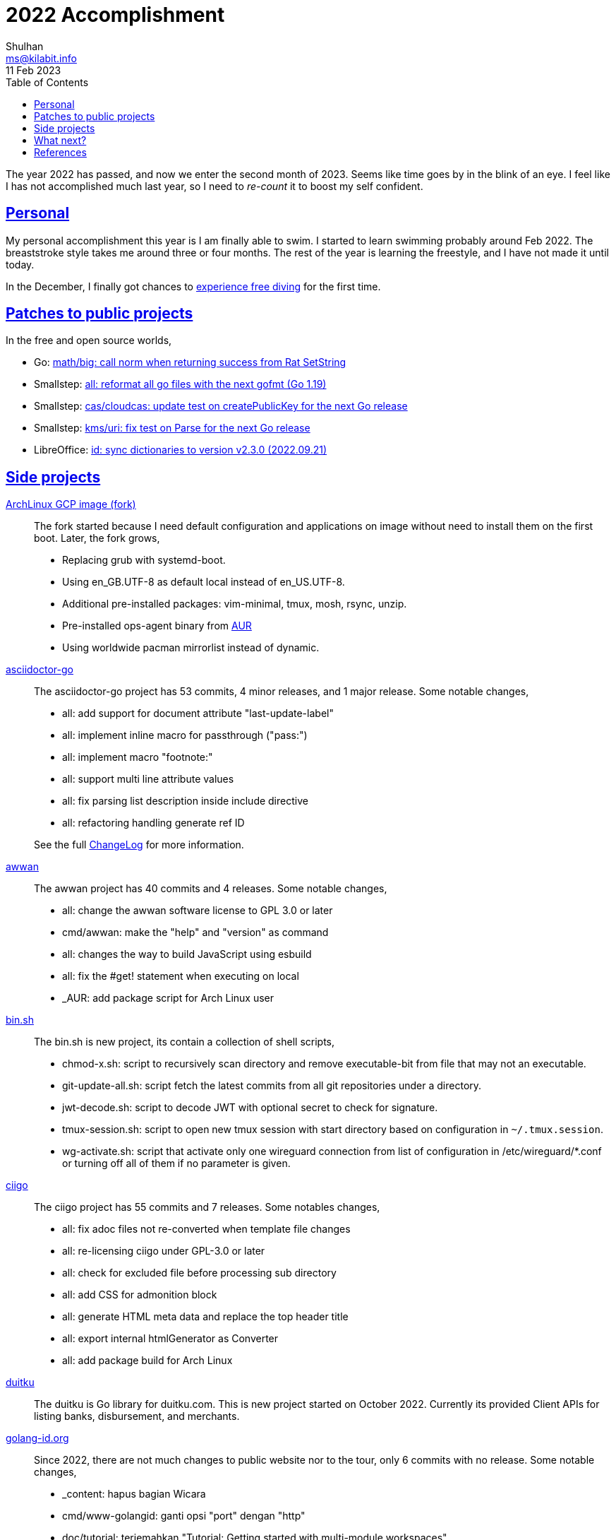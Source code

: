 = 2022 Accomplishment
Shulhan <ms@kilabit.info>
11 Feb 2023
:toc:
:sectlinks:

The year 2022 has passed, and now we enter the second month of 2023.
Seems like time goes by in the blink of an eye.
I feel like I has not accomplished much last year, so I need to _re-count_ it
to boost my self confident.

== Personal

My personal accomplishment this year is I am finally able to swim.
I started to learn swimming probably around Feb 2022.
The breaststroke style takes me around three or four months.
The rest of the year is learning the freestyle, and I have not made it until
today.

In the December, I finally got chances to
link:/journal/2023/a_trip_to_labuan_bajo/[experience free diving]
for the first time.


== Patches to public projects

In the free and open source worlds,

* Go: https://go-review.googlesource.com/c/go/+/364434[math/big: call norm
  when returning success from Rat SetString^]

* Smallstep: https://github.com/smallstep/certificates/pull/954[all: reformat
  all go files with the next gofmt (Go 1.19)^]

* Smallstep: https://github.com/smallstep/certificates/pull/955[cas/cloudcas:
  update test on createPublicKey for the next Go release^]

* Smallstep: https://github.com/smallstep/certificates/pull/956[kms/uri: fix
  test on Parse for the next Go release^]

* LibreOffice: https://gerrit.libreoffice.org/c/dictionaries/+/140263[id: sync
  dictionaries to version v2.3.0 (2022.09.21)^]


== Side projects

https://github.com/shuLhan/compute-archlinux-image-builder.git[ArchLinux GCP image (fork)^]::
+
--
The fork started because I need default configuration and applications on
image without need to install them on the first boot.
Later, the fork grows,

* Replacing grub with systemd-boot.
* Using en_GB.UTF-8 as default local instead of en_US.UTF-8.
* Additional pre-installed packages: vim-minimal, tmux, mosh, rsync, unzip.
* Pre-installed ops-agent binary from
  https://build.kilabit.info/karajo#job_aur_google-cloud-ops-agent-git[AUR^]
* Using worldwide pacman mirrorlist instead of dynamic.
--


https://sr.ht/~shulhan/asciidoctor-go[asciidoctor-go^]::
+
--
The asciidoctor-go project has 53 commits, 4 minor releases, and 1 major
release.
Some notable changes,

* all: add support for document attribute "last-update-label"
* all: implement inline macro for passthrough ("pass:")
* all: implement macro "footnote:"
* all: support multi line attribute values
* all: fix parsing list description inside include directive
* all: refactoring handling generate ref ID

See the full
https://git.sr.ht/~shulhan/asciidoctor-go/tree/main/item/_doc/CHANGELOG.adoc[ChangeLog^]
for more information.
--


https://sr.ht/~shulhan/awwan[awwan^]::
+
--
The awwan project has 40 commits and 4 releases.
Some notable changes,

* all: change the awwan software license to GPL 3.0 or later
* cmd/awwan: make the "help" and "version" as command
* all: changes the way to build JavaScript using esbuild
* all: fix the #get! statement when executing on local
* _AUR: add package script for Arch Linux user
--


https://git.sr.ht:~shulhan/bin.sh[bin.sh^]::
+
--
The bin.sh is new project, its contain a collection of shell scripts,

* chmod-x.sh: script to recursively scan directory and remove executable-bit
  from file that may not an executable.

* git-update-all.sh: script fetch the latest commits from all git repositories
  under a directory.

* jwt-decode.sh: script to decode JWT with optional secret to check for
  signature.

* tmux-session.sh: script to open new tmux session with start directory based
  on configuration in `~/.tmux.session`.

* wg-activate.sh: script that activate only one wireguard connection from list
  of configuration in /etc/wireguard/*.conf or turning off all of them if no
  parameter is given.
--


https://sr.ht/~shulhan/ciigo[ciigo^]::
+
--
The ciigo project has 55 commits and 7 releases.
Some notables changes,

* all: fix adoc files not re-converted when template file changes
* all: re-licensing ciigo under GPL-3.0 or later
* all: check for excluded file before processing sub directory
* all: add CSS for admonition block
* all: generate HTML meta data and replace the top header title
* all: export internal htmlGenerator as Converter
* all: add package build for Arch Linux
--


https://sr.ht/~shulhan/duitku[duitku^]::
+
--
The duitku is Go library for duitku.com.
This is new project started on October 2022.
Currently its provided Client APIs for listing banks, disbursement, and
merchants.
--


https://sr.ht/~shulhan/golang-id.org[golang-id.org^]::
+
--
Since 2022, there are not much changes to public website nor to the tour, only
6 commits with no release.
Some notable changes,

* _content: hapus bagian Wicara
* cmd/www-golangid: ganti opsi "port" dengan "http"
* doc/tutorial: terjemahkan "Tutorial: Getting started with multi-module
  workspaces"
--


https://sr.ht/~shulhan/gotp[gotp^]::
+
--
The gotp project started on October 2022 only with one commit.
After that there 23 commits with 4 releases, from version 0.1.0 to 0.2.3.
Some notable changes,

* all: re-licensing gotp under GPL-3.0 or later
* all: fix base32 decoding on secret
* _AUR: add package build for Arch Linux
* all: add bash completion script
--


https://sr.ht/~shulhan/haminer[haminer^]::
+
--
The haminer project provide a Go library and program to parse and forward
HAProxy logs to Influxdb and questdb.
The project stop at version 0.1.0 on 2019 and started again on August 2022.
Since then there are 25 commits and one release, with some notable changes,

* all: add support for influxd API v2
* all: move repository to git.sr.ht/~shulhan/haminer
* all: implement forwarder for questdb
* all: relicensing the haminer to GPL v3
* _AUR: add package build for Arch Linux
--


https://github.com/shuLhan/hunspell-id[hunspell-id^]::
+
--
The Indonesian dictionary for hunspell receive 10 commits with two new words
with the latest release is v2.3.0 merged to LibreOffice dictionaries.
--


https://sr.ht/~shulhan/karajo[karajo^]::
+
--
The karajo project receive 77 commits with 4 releases.
Some notable changes,

* all: re-licensing karajo under GPL-3.0 or later
* all: add documentation inside the website under /karajo/doc
* Set minimum Go version to 1.17.
* Introduce Hook, a HTTP endpoint that execute commands; reverse of Job.
* Refactoring Environment.
  Karajo now run under DirBase where all Hook and Job logs, state stored.
* Refactoring Job configuration.
* Improve web user interface (WUI) refresh mechanism.
* Add authorization to Job APIs using secret and signature mechanism.

* On release v0.5.0 we add auto-refresh when viewing hook's log, add options
  to customized hook header signature, and option to set maximum hook running
  at the same time.
--


https://sr.ht/~shulhan/rescached[rescached^]::
+
--
There are 94 commits with 3 releases, from version 4.2.0 to 4.4.0.
Some major changes,

* Re-licensing the software under GPL 3.0

* Refactoring the resolver command as CLI to rescached server.
  The resolver command now can manage environment, caches, hosts.d, and
  zone.d in the server; not just query.

See the full
https://github.com/shuLhan/rescached-go/blob/master/CHANGELOG.adoc[ChangeLog^]
for more information.
--


https://github.com/shuLhan/share[share^] module::
+
--
The share module contains various Go packages for Go developer.
There are 217 commits with 13 releases, from version 0.33.0 to 0.42.0.
Some notable changes,

* lib/os: implement function to Extract compressed and/or archived file
* lib/http: implement method Download() on Client
* lib/dns: increase the default UDP packet size to 1232
* lib/http: implement handler to check each request to Server Memfs
* lib/memfs: add method Watch to MemFS
* lib/dns: add method to get the record in HostsFile by name and/or value
* lib/dns: add method CachesClear to remove all caches
* lib/net: add method to populate query on ResolvConf
* lib/dns: add function to create new client using name server URL
* lib/mlog: add method Close to MultiLogger
* lib/clise: implement json.Marshaler on Clise
* net/html: add function NormalizeForID
* lib/http: add function to unmarshal url.Values using tag `form:`
* lib/reflect: implement Set function to set reflect.Value by string
* lib/reflect: add function Unmarshal
* lib/reflect: add function Tag to simplify lookup on struct's field tag
* lib/test: implement Data, a type to load formatted file for helping test
* lib/text: add custom MarshalJSON to type Chunk and Line
* lib/http: add methods PutForm and PutFormData on Client
* lib/http: add function MarshalForm
* clise: implement io Closer, Writer, StringWriter, and ByteWriter
* clise: add method UnmarshalJSON

See the full
https://github.com/shuLhan/share/blob/master/CHANGELOG.adoc[ChangeLog^]
for more information.
--


https://sr.ht/~shulhan/trunks[trunks^]::
+
--
There is not much changes for trunks, with 16 commits and 3 releases, some
notable changes are,

* all: changes the license of trunks software to GPL 3.0 or later
* _www: set the WebSocket address schema based on URL protocol
* set the minimum Go version to 1.18
* all: group all documentations under directory _doc
* example: fix the HTTP POST handler
* all: fix all linter warnings
--

In summary, there are about ~660 commits to side projects with ~45 releases.


==  What next?

This year I will focus making my freestyle swimming until I can take 50m with
less effort, not out of breath.
I am also have thinking about taking Mandarin class, but it will take
some expenses that I have not have the budget yet.

On the side projects, I need to focus on two or three only, make it polished
and provide better user interface and experience.


==  References

Counting number of commits by date range,

	$ git shortlog --summary --numbered --count \
		--since="Jan 1 2022" --before="Jan 1 2023"

List tags by date range,

	$ git shortlog --since="Jan 1 2022" --before="Jan 1 2023" \
		--simplify-by-decoration
